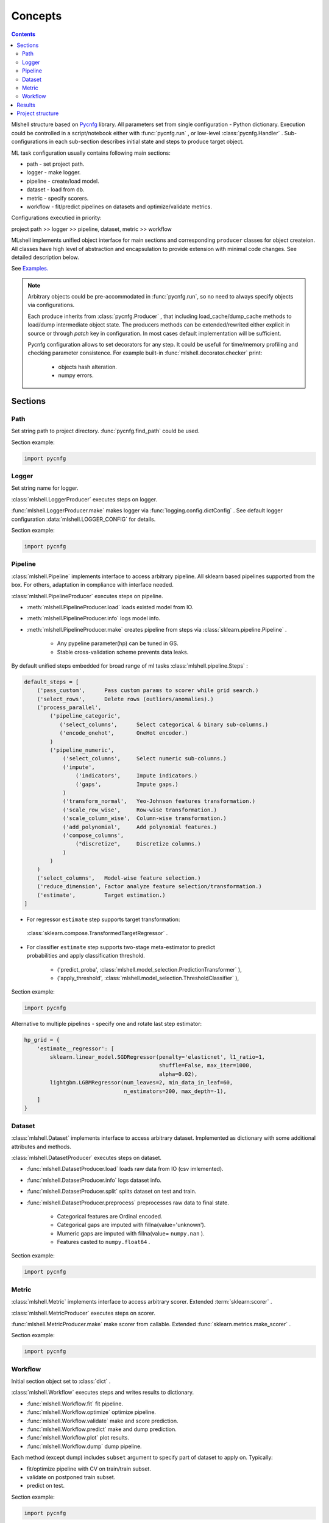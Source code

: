 Concepts
========

.. image:: ./_static/images/scheme.png
    :width: 1000
    :alt: error

.. contents:: **Contents**
    :depth: 2
    :local:
    :backlinks: none

Mlshell structure based on `Pycnfg <https://pycnfg.readthedocs.io/en/latest/>`_ library.
All parameters set from single configuration - Python dictionary. Execution
could be controlled in a script/notebook either with :func:`pycnfg.run` ,
or low-level :class:`pycnfg.Handler` . Sub-configurations in each sub-section
describes initial state and steps to produce target object.

ML task configuration usually contains following main sections:

* path - set project path.
* logger - make logger.
* pipeline - create/load model.
* dataset - load from db.
* metric - specify scorers.
* workflow - fit/predict pipelines on datasets and optimize/validate metrics.

Configurations executied in priority:

project path >> logger >> pipeline, dataset, metric >> workflow

MLshell implements unified object interface for main sections and corresponding
``producer`` classes for object createion. All classes have high level of
abstraction and encapsulation to provide extension with minimal code changes.
See detailed description below.

See `Examples. <Examples.html>`_

.. note::
    Arbitrary objects could be pre-accommodated in :func:`pycnfg.run`, so no
    need to always specify objects via configurations.

    Each produce inherits from :class:`pycnfg.Producer` , that including
    load_cache/dump_cache methods to load/dump intermediate object state.
    The producers methods can be extended/rewrited either explicit in source
    or through `patch` key in configuration. In most cases default
    implementation will be sufficient.

    Pycnfg configuration allows to set decorators for any step. It could be
    usefull for time/memory profiling and checking parameter consistence.
    For example built-in :func:`mlshell.decorator.checker` print:

        * objects hash alteration.
        * numpy errors.


Sections
^^^^^^^^

Path
----

Set string path to project directory. :func:`pycnfg.find_path` could be used.

Section example:

.. code-block:: python

    import pycnfg

Logger
------

Set string name for logger.

:class:`mlshell.LoggerProducer` executes steps on logger.

:func:`mlshell.LoggerProducer.make` makes logger via :func:`logging.config.dictConfig` .
See default logger configuration :data:`mlshell.LOGGER_CONFIG` for details.

.. see `logger configuration <_modules/mlshell/logger.html>`_ for details.

Section example:

.. code-block:: python

    import pycnfg

Pipeline
--------

:class:`mlshell.Pipeline` implements interface to access arbitrary pipeline.
All sklearn based pipelines supported from the box. For others, adaptation in
compliance with interface needed.

:class:`mlshell.PipelineProducer` executes steps on pipeline.

- :meth:`mlshell.PipelineProducer.load` loads existed model from IO.
- :meth:`mlshell.PipelineProducer.info` logs model info.
- :meth:`mlshell.PipelineProducer.make` creates pipeline from steps via :class:`sklearn.pipeline.Pipeline` .

    - Any pypeline parameter(hp) can be tuned in GS.
    - Stable cross-validation scheme prevents data leaks.

By default unified steps embedded for broad range of ml tasks :class:`mlshell.pipeline.Steps` :

.. code-block:: none

    default_steps = [
        ('pass_custom',      Pass custom params to scorer while grid search.)
        ('select_rows',      Delete rows (outliers/anomalies).)
        ('process_parallel',
            ('pipeline_categoric',
               ('select_columns',      Select categorical & binary sub-columns.)
               ('encode_onehot',       OneHot encoder.)
            )
            ('pipeline_numeric',
                ('select_columns',     Select numeric sub-columns.)
                ('impute',
                    ('indicators',     Impute indicators.)
                    ('gaps',           Impute gaps.)
                )
                ('transform_normal',   Yeo-Johnson features transformation.)
                ('scale_row_wise',     Row-wise transformation.)
                ('scale_column_wise',  Column-wise transformation.)
                ('add_polynomial',     Add polynomial features.)
                ('compose_columns',
                    ("discretize",     Discretize columns.)
                )
            )
        )
        ('select_columns',   Model-wise feature selection.)
        ('reduce_dimension', Factor analyze feature selection/transformation.)
        ('estimate',         Target estimation.)
    ]

- For regressor ``estimate`` step supports target transformation:
 :class:`sklearn.compose.TransformedTargetRegressor` .
- | For classifier ``estimate`` step supports two-stage meta-estimator to predict
  | probabilities and apply classification threshold.

    - ('predict_proba', :class:`mlshell.model_selection.PredictionTransformer` ),
    - ('apply_threshold', :class:`mlshell.model_selection.ThresholdClassifier` ),

Section example:

.. code-block:: python

    import pycnfg


Alternative to multiple pipelines - specify one and rotate last step estimator:

.. code-block::

    hp_grid = {
        'estimate__regressor': [
            sklearn.linear_model.SGDRegressor(penalty='elasticnet', l1_ratio=1,
                                              shuffle=False, max_iter=1000,
                                              alpha=0.02),
            lightgbm.LGBMRegressor(num_leaves=2, min_data_in_leaf=60,
                                   n_estimators=200, max_depth=-1),
        ]
    }

.. .. `Examples <Concepts.html#Advanced#resolver>`_
.. .. `mlshell.Pipeline <_pythonapi/mlshell.producers.pipeline.html#mlshell.producers.pipeline.Pipeline>`_
.. .. `mlshell.PipelineProducer <_pythonapi/mlshell.producers.pipeline.PipelineProducer.html#mlshell.producers.pipeline.PipelineProducer>`_.
.. See `CreateDefaultPipeline <_modules/mlshell/default.html#CreateDefaultPipeline>`_ source for details.
.. .. note::

Dataset
-------

:class:`mlshell.Dataset` implements interface to access arbitrary dataset.
Implemented as dictionary with some additional attributes and methods.

:class:`mlshell.DatasetProducer` executes steps on dataset.

- :func:`mlshell.DatasetProducer.load` loads raw data from IO (csv imlemented).
- :func:`mlshell.DatasetProducer.info` logs dataset info.
- :func:`mlshell.DatasetProducer.split` splits dataset on test and train.
- :func:`mlshell.DatasetProducer.preprocess` preprocesses raw data to final state.

    - Categorical features are Ordinal encoded.
    - Categorical gaps are imputed with fillna(value='unknown').
    - Mumeric gaps are imputed with fillna(value= ``numpy.nan`` ).
    - Features casted to ``numpy.float64`` .

Section example:

.. code-block:: python

    import pycnfg

Metric
------

:class:`mlshell.Metric` implements interface to access arbitrary scorer.
Extended :term:`sklearn:scorer` .

:class:`mlshell.MetricProducer` executes steps on scorer.

:func:`mlshell.MetricProducer.make` make scorer from callable.
Extended :func:`sklearn.metrics.make_scorer` .

Section example:

.. code-block:: python

    import pycnfg

Workflow
--------

Initial section object set to :class:`dict` .

:class:`mlshell.Workflow` executes steps and writes results to dictionary.

- :func:`mlshell.Workflow.fit` fit pipeline.
- :func:`mlshell.Workflow.optimize` optimize pipeline.
- :func:`mlshell.Workflow.validate` make and score prediction.
- :func:`mlshell.Workflow.predict` make and dump prediction.
- :func:`mlshell.Workflow.plot` plot results.
- :func:`mlshell.Workflow.dump` dump pipeline.

Each method (except dump) includes ``subset`` argument to specify part of
dataset to apply on. Typically:

- fit/optimize pipeline with CV on train/train subset.
- validate on postponed train subset.
- predict on test.

Section example:

.. code-block:: python

    import pycnfg

Hyperparameters
~~~~~~~~~~~~~~~

Any pipeline parameter ``hp`` can be optimized in grid search.

- | :func:`mlshell.Workflow.fit` awaits for ``hp`` argument to update pipeline
  | parameters before fitting. If parameters range provided, zero position will
  | be used.

- | :func:`mlshell.Workflow.optimize` awaits for ``hp_grid`` argument to set
  | pipeline parameters range before optimizing.

``hp_grid`` example for pipeline created from :class:`mlshell.pipeline.Steps` :

.. code-block:: python

    hp_grid = {
        # custom scorer param
        'pass_custom__kw_args': [{'param_a': 1, 'param_b': 'c'}, {'param_a': 2, 'param_b': 'd'},],
        # transformers param
        'select_rows__kw_args': [{}],
        'process_parallel__pipeline_numeric__impute__gaps__strategy': ['constant'],
        'process_parallel__pipeline_numeric__transform_normal__skip': [True],
        'process_parallel__pipeline_numeric__scale_column_wise__quantile_range': [(1, 100)],
        'process_parallel__pipeline_numeric__add_polynomial__degree': [3],
        'process_parallel__pipeline_numeric__compose_columns__discretize__n_bins': [5],
        'select_columns__estimator__skip': [True],
        'reduce_dimension__skip': [True],
        # regressor only
        'estimate__transformer': [None, sklearn.preprocessing.FunctionTransformer(func=np.log, inverse_func=np.exp)],
        # estimator params
        'estimate__regressor__n_estimators': np.linspace(50, 500, 10, dtype=int),
        'estimate__regressor__num_leaves' :[2 ** i for i in range(1, 6 + 1)],
        'estimate__regressor__max_depth': np.linspace(1, 10, 10, dtype=int),
        # classifier only
        'estimate__apply_threshold__threshold': [0.1],
        'estimate__predict_proba__classifier__min_child_samples': np.linspace(1, 100, 10, dtype=int),
    }


.. note::

    Probaility distribution for ``hp_grid`` params are also possible, it should
    supports .rvs() sampling method.

Resolver
~~~~~~~~
Some parameters like categoric/numeric indices depend on specific dataset,
they need resolving before pipeline fitting. For that case, 'auto' can be set
to parameter, that will trigger hp value resolution according to
:class:`mlshell.model_selection.Resolver` .

.. note::

    Default resolver supports classification threshold range resolution from
    ROC curve on OOF prediction :func:`mlshell.model_selection.Resolver.th_resolver` .
    See also `Classification threshold <Concepts.html#classifier-threshold>`_  below.

Optimizer
~~~~~~~~~

:class:`mlshell.model_selection.Optimizer` proposes unified interface to use
arbitrary optimizers. Intended to be used in . For new optimizer formats no
need to edit :class:`mlshell.Workflow` class, just adapt ``Optimizer`` in
compliance to interface.

:class:`mlshell.model_selection.RandomizedSearchOptimizer` contains
implementation for :class:`sklearn.model_selection.RandomizedSearchCV` .

:class:`mlshell.model_selection.MockOptimizer` contains implementation
to efficient brute force prediction-related parameters as separate optimize
step. For example: classification threshold or score function kwargs don`t need
whole pipeline refit to probe.

:class:`mlshell.Workflow` supports multi-stage optimization, for any pipeline-dataset pair
hyper-parameters could be tuned step-wise with different optimizers.
Pipeline in ``objects`` auto updated to the best estimator find
before for the current dataset. See :meth:`mlshell.model_selection.Optimizer.update_best`
for stage merging logic.

*scorer kwargs*
"""""""""""""""

Pipeline step ``pass_custom__kw_args`` allows to pass arbitrary parameters to
scorer function while grid search (as if there was additional nested loop).
Scorer should be made with ``needs_custom_kw_args=True`` flag and supports
corresponding kwargs. Efficient :class:`mlshell.model_selection.MockOptimizer` could be used.

.. code-block:: python

    def custom_score_metric(y_true, y_pred, **kwargs):
        """Custom precision metric."""
        if kwargs:
            # some logic depends on kwargs.
            pass
        tp = np.count_nonzero((y_true == 1) & (y_pred == 1))
        fp = np.count_nonzero((y_true == 0) & (y_pred == 1))
        score = tp/(fp+tp) if tp+fp != 0 else 0
    return score

*classifier threshold*
""""""""""""""""""""""

For classification task it is possible to tune classification threshold
``th_`` on CV. If positive class probability ``P(positive label) = 1 - sum(P(negative label)) > th_``
for some sample, classifier set positive label for this sample,
otherwise negative label with max probability.

Set last pipeline step to:

.. code-block:: python

    step = sklearn.pipeline.Pipeline([
        ('estimate', sklearn.pipeline.Pipeline([
            ('predict_proba', :class:`mlshell.model_selection.PredictionTransformer` (estimator)),
            ('apply_threshold', :class:`mlshell.model_selection.ThresholdClassifier` (threshold)),
        ]))
    ])

.. In general,
    * we can consider ``th_`` as hp,
    * each fold in CV has it own best ``th_``, we try to find value good for all folds,
    * ``th_`` search range can be got from ROC curve on classifier`s predict_proba.
.. note::

    Mlshell supports multiple strategy for ``th_`` tuning:

    (0) Not use ``th_``.

        * Not all classifiers provide predict_proba (SVM).
        * Use f1, logloss metrics.

    (1) One-stage optimization.

        * Tune ``th_`` on a par with other hps.

    (2) Multi-stage optimization.

        First optimizer hps, then ``th_`` separately.

        * For hps stage use for example auc-roc score.
        * For ``th_`` stage use original score function.
        Efficient :class:`mlshell.model_selection.MockOptimizer` could be used.


    For (1)/(2) ``th_`` search range should be known in advance:

        * Either set arbitrary range in ``hp_grid``.
        {'estimate__apply_threshold__threshold': [val,] }

        * Or set 'auto' in ``hp_grid`` to resolve typical values from ROC curve on OOF probabilities predictions.
        Either default hps in (1), or best hps in (2) will be used.
        {'estimate__apply_threshold__threshold': 'auto'}


``th_`` range extracting from ROC curve example:

.. image:: ./_static/images/th_.png
  :width: 1000
  :alt: error

Validator
~~~~~~~~~

:class:`mlshell.model_selection.Validator` proposes unified interface to
validate pipeline on scorers. Intended to be used in :class:`mlshell.Workflow`.
For new pipeline/metric interface, just adapt 'Validator' in compliance to
interface, so no need to edit `Workflow` class

Plotter
~~~~~~~

:class:`mlshell.plot.Plotter` proposes unified interface to plot results.

*gui*
"""""

Mlshell provides gui based on :mod:`matplotlib.widgets` .

For small dataset it is reasonable to visualize vectorized score per samples.
Sliders for hyper-parameters are available. Model retrained and make predict on
slider change.

.. note::
    Scorer ``score_func_vector`` should be available to plot vectorized score.

Results
^^^^^^^

:func:`pycnfg.run` returns ``objects`` dictionary, containing resulted objects
for all executed configurations. Each pipeline is fitted corresponding to last fit/optimize method.

Each optimization stage produces ``<timestamp>_runs.csv`` file. See
:meth:`mlshell.model_selection.Optimizer.dump_runs` for details.

``*_runs.csv`` files could be merged in dataframe for further analyse:

.. code-block:: python

    from os import listdir
    files = [f for f in listdir('results/runs/') if 'runs.csv' in f]
    df_lis = list(range(len(files)))
    for i,f in enumerate(files):
        if '.csv' not in f:
            continue
        try:
            df_lis[i]=pd.read_csv("results/runs/" + f, sep=",", header=0)
            print(f, df_lis[i].shape, df_lis[i]['dataset__id'][0], df_lis[i]['pipeline__id'][0])
        except Exception as e:
            print(e)
            continue

    df=pd.concat(df_lis,axis=0,sort=False).reset_index()
    # groupby data hash
    df.groupby('dataset__hash').size()
    # groupby estimator
    df.groupby('pipeline__hash').size()


Project structure
^^^^^^^^^^^^^^^^^

It is convenient to follow the structure:

.. code-block:: none

    |_project/
        ** input **
        |__ conf.py
        |__ run.py
        |__ EDA.ipynb
        |__ data/
            ~~ could be remote db ~~
            |__ train.csv
            |__ test.csv
        ** output autogenerated **
        |__ results/
            |__ models/
                ~~ dump fitted models and predictions ~~
                |__ <id>.model
                |__ <id>_pred.csv
            |__ runs/
                ~~ dump all GS runs result ~~
                |__ <timestamp>_runs.csv
            |__ <logger_name>_logs/
                ~~ script logs ~~
                |__ <logger_name>_<logger_level>.log
            |__ ipython_logs/
                ~~ notebook logs ~~
                |__ <logger_name>_<logger_level>.log
            |__ .temp/
                ~~ cache ~~
                |__ objects/
                    ~~ cache for producer objects ~~
                |__ pipeline/
                    ~~ cache for sklearn.pipeline.Pipeline(memory=<./.temp/pipeline>) ~~



